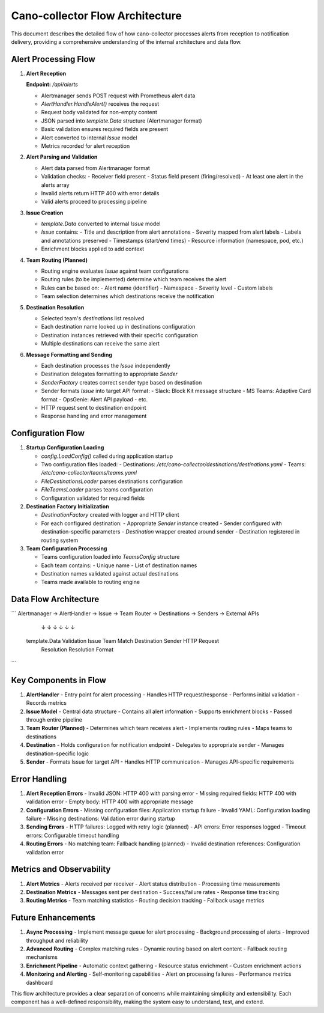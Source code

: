 Cano-collector Flow Architecture
===============================

This document describes the detailed flow of how cano-collector processes alerts from reception to notification delivery, providing a comprehensive understanding of the internal architecture and data flow.

Alert Processing Flow
--------------------

1. **Alert Reception**
   
   **Endpoint:** `/api/alerts`
   
   - Alertmanager sends POST request with Prometheus alert data
   - `AlertHandler.HandleAlert()` receives the request
   - Request body validated for non-empty content
   - JSON parsed into `template.Data` structure (Alertmanager format)
   - Basic validation ensures required fields are present
   - Alert converted to internal `Issue` model
   - Metrics recorded for alert reception

2. **Alert Parsing and Validation**
   
   - Alert data parsed from Alertmanager format
   - Validation checks:
     - Receiver field present
     - Status field present (firing/resolved)
     - At least one alert in the alerts array
   - Invalid alerts return HTTP 400 with error details
   - Valid alerts proceed to processing pipeline

3. **Issue Creation**
   
   - `template.Data` converted to internal `Issue` model
   - `Issue` contains:
     - Title and description from alert annotations
     - Severity mapped from alert labels
     - Labels and annotations preserved
     - Timestamps (start/end times)
     - Resource information (namespace, pod, etc.)
   - Enrichment blocks applied to add context

4. **Team Routing (Planned)**
   
   - Routing engine evaluates `Issue` against team configurations
   - Routing rules (to be implemented) determine which team receives the alert
   - Rules can be based on:
     - Alert name (identifier)
     - Namespace
     - Severity level
     - Custom labels
   - Team selection determines which destinations receive the notification

5. **Destination Resolution**
   
   - Selected team's `destinations` list resolved
   - Each destination name looked up in destinations configuration
   - Destination instances retrieved with their specific configuration
   - Multiple destinations can receive the same alert

6. **Message Formatting and Sending**
   
   - Each destination processes the `Issue` independently
   - Destination delegates formatting to appropriate `Sender`
   - `SenderFactory` creates correct sender type based on destination
   - Sender formats `Issue` into target API format:
     - Slack: Block Kit message structure
     - MS Teams: Adaptive Card format
     - OpsGenie: Alert API payload
     - etc.
   - HTTP request sent to destination endpoint
   - Response handling and error management

Configuration Flow
-----------------

1. **Startup Configuration Loading**
   
   - `config.LoadConfig()` called during application startup
   - Two configuration files loaded:
     - Destinations: `/etc/cano-collector/destinations/destinations.yaml`
     - Teams: `/etc/cano-collector/teams/teams.yaml`
   - `FileDestinationsLoader` parses destinations configuration
   - `FileTeamsLoader` parses teams configuration
   - Configuration validated for required fields

2. **Destination Factory Initialization**
   
   - `DestinationFactory` created with logger and HTTP client
   - For each configured destination:
     - Appropriate `Sender` instance created
     - Sender configured with destination-specific parameters
     - `Destination` wrapper created around sender
     - Destination registered in routing system

3. **Team Configuration Processing**
   
   - Teams configuration loaded into `TeamsConfig` structure
   - Each team contains:
     - Unique name
     - List of destination names
   - Destination names validated against actual destinations
   - Teams made available to routing engine

Data Flow Architecture
---------------------

```
Alertmanager → AlertHandler → Issue → Team Router → Destinations → Senders → External APIs
     ↓              ↓          ↓         ↓              ↓           ↓
  template.Data  Validation  Issue    Team Match   Destination   Sender    HTTP Request
                                      Resolution   Resolution    Format
```

Key Components in Flow
---------------------

1. **AlertHandler**
   - Entry point for alert processing
   - Handles HTTP request/response
   - Performs initial validation
   - Records metrics

2. **Issue Model**
   - Central data structure
   - Contains all alert information
   - Supports enrichment blocks
   - Passed through entire pipeline

3. **Team Router (Planned)**
   - Determines which team receives alert
   - Implements routing rules
   - Maps teams to destinations

4. **Destination**
   - Holds configuration for notification endpoint
   - Delegates to appropriate sender
   - Manages destination-specific logic

5. **Sender**
   - Formats Issue for target API
   - Handles HTTP communication
   - Manages API-specific requirements

Error Handling
-------------

1. **Alert Reception Errors**
   - Invalid JSON: HTTP 400 with parsing error
   - Missing required fields: HTTP 400 with validation error
   - Empty body: HTTP 400 with appropriate message

2. **Configuration Errors**
   - Missing configuration files: Application startup failure
   - Invalid YAML: Configuration loading failure
   - Missing destinations: Validation error during startup

3. **Sending Errors**
   - HTTP failures: Logged with retry logic (planned)
   - API errors: Error responses logged
   - Timeout errors: Configurable timeout handling

4. **Routing Errors**
   - No matching team: Fallback handling (planned)
   - Invalid destination references: Configuration validation error

Metrics and Observability
------------------------

1. **Alert Metrics**
   - Alerts received per receiver
   - Alert status distribution
   - Processing time measurements

2. **Destination Metrics**
   - Messages sent per destination
   - Success/failure rates
   - Response time tracking

3. **Routing Metrics**
   - Team matching statistics
   - Routing decision tracking
   - Fallback usage metrics

Future Enhancements
------------------

1. **Async Processing**
   - Implement message queue for alert processing
   - Background processing of alerts
   - Improved throughput and reliability

2. **Advanced Routing**
   - Complex matching rules
   - Dynamic routing based on alert content
   - Fallback routing mechanisms

3. **Enrichment Pipeline**
   - Automatic context gathering
   - Resource status enrichment
   - Custom enrichment actions

4. **Monitoring and Alerting**
   - Self-monitoring capabilities
   - Alert on processing failures
   - Performance metrics dashboard

This flow architecture provides a clear separation of concerns while maintaining simplicity and extensibility. Each component has a well-defined responsibility, making the system easy to understand, test, and extend. 